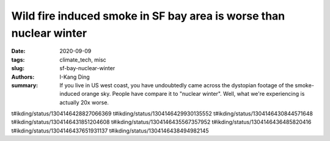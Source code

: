 Wild fire induced smoke in SF bay area is worse than nuclear winter
###################################################################

:date: 2020-09-09
:tags: climate_tech, misc
:slug: sf-bay-nuclear-winter
:authors: I-Kang Ding
:summary: If you live in US west coast, you have undoubtedly came across the dystopian footage of the smoke-induced orange sky. People have compare it to "nuclear winter". Well, what we're experiencing is actually 20x worse.

t#ikding/status/1304146428827066369
t#ikding/status/1304146429930135552
t#ikding/status/1304146430844571648
t#ikding/status/1304146431851204608
t#ikding/status/1304146435567357952
t#ikding/status/1304146436485820416
t#ikding/status/1304146437651931137
t#ikding/status/1304146438494982145
